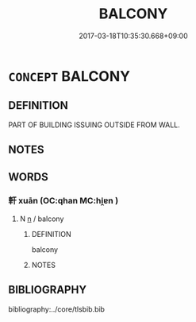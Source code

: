 # -*- mode: mandoku-tls-view -*-
#+TITLE: BALCONY
#+DATE: 2017-03-18T10:35:30.668+09:00        
#+STARTUP: content
* =CONCEPT= BALCONY
:PROPERTIES:
:CUSTOM_ID: uuid-ded0dadb-90de-4309-b285-30ae02b3a816
:END:
** DEFINITION

PART OF BUILDING ISSUING OUTSIDE FROM WALL.

** NOTES

** WORDS
   :PROPERTIES:
   :VISIBILITY: children
   :END:
*** 軒 xuān (OC:qhan MC:hi̯ɐn )
:PROPERTIES:
:CUSTOM_ID: uuid-6f777808-8060-4da7-ae8e-295d2f8feb17
:Char+: 軒(159,3/10) 
:GY_IDS+: uuid-d3ba92eb-0dfe-46cb-b7f3-d8385585120d
:PY+: xuān     
:OC+: qhan     
:MC+: hi̯ɐn     
:END: 
**** N [[tls:syn-func::#uuid-8717712d-14a4-4ae2-be7a-6e18e61d929b][n]] / balcony
:PROPERTIES:
:CUSTOM_ID: uuid-50ebafa6-f411-407c-bfa8-c3efc18d5520
:END:
****** DEFINITION

balcony

****** NOTES

** BIBLIOGRAPHY
bibliography:../core/tlsbib.bib
